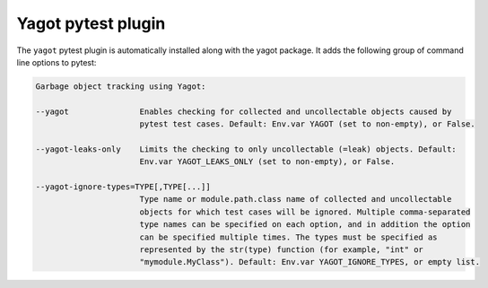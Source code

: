 
.. _`Yagot pytest plugin`:

Yagot pytest plugin
===================

The ``yagot`` pytest plugin is automatically installed along with the yagot
package. It adds the following group of command line options to pytest:

.. code-block:: text

    Garbage object tracking using Yagot:

    --yagot               Enables checking for collected and uncollectable objects caused by
                          pytest test cases. Default: Env.var YAGOT (set to non-empty), or False.

    --yagot-leaks-only    Limits the checking to only uncollectable (=leak) objects. Default:
                          Env.var YAGOT_LEAKS_ONLY (set to non-empty), or False.

    --yagot-ignore-types=TYPE[,TYPE[...]]
                          Type name or module.path.class name of collected and uncollectable
                          objects for which test cases will be ignored. Multiple comma-separated
                          type names can be specified on each option, and in addition the option
                          can be specified multiple times. The types must be specified as
                          represented by the str(type) function (for example, "int" or
                          "mymodule.MyClass"). Default: Env.var YAGOT_IGNORE_TYPES, or empty list.
